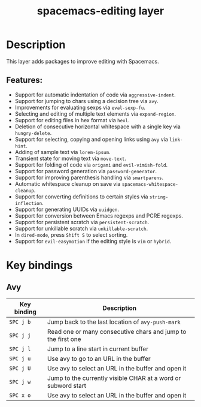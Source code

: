 #+TITLE: spacemacs-editing layer

#+TAGS: layer|misc|spacemacs

* Table of Contents                     :TOC_5_gh:noexport:
- [[#description][Description]]
  - [[#features][Features:]]
- [[#key-bindings][Key bindings]]
  - [[#avy][Avy]]

* Description
This layer adds packages to improve editing with Spacemacs.

** Features:
- Support for automatic indentation of code via =aggressive-indent=.
- Support for jumping to chars using a decision tree via =avy=.
- Improvements for evaluating sexps via =eval-sexp-fu=.
- Selecting and editing of multiple text elements via =expand-region=.
- Support for editing files in hex format via =hexl=.
- Deletion of consecutive horizontal whitespace with a single key
  via =hungry-delete=.
- Support for selecting, copying and opening links using =avy= via =link-hint=.
- Adding of sample text via =lorem-ipsum=.
- Transient state for moving text via =move-text=.
- Support for folding of code via =origami= and =evil-vimish-fold=.
- Support for password generation via =password-generator=.
- Support for improving parenthesis handling via =smartparens=.
- Automatic whitespace cleanup on save via =spacemacs-whitespace-cleanup=.
- Support for converting definitions to certain styles via =string-inflection=.
- Support for generating UUIDs via =uuidgen=.
- Support for conversion between Emacs regexps and PCRE regexps.
- Support for persistent scratch via =persistent-scratch=.
- Support for unkillable scratch via =unkillable-scratch=.
- In =dired-mode=, press ~Shift S~ to select sorting.
- Support for =evil-easymotion= if the editing style is =vim= or =hybrid=.

* Key bindings
** Avy
   | Key binding | Description                                                   |
   |-------------+---------------------------------------------------------------|
   | ~SPC j b~   | Jump back to the last location of =avy-push-mark=             |
   | ~SPC j j~   | Read one or many consecutive chars and jump to the first one  |
   | ~SPC j l~   | Jump to a line start in current buffer                        |
   | ~SPC j u~   | Use avy to go to an URL in the buffer                         |
   | ~SPC j U~   | Use avy to select an URL in the buffer and open it            |
   | ~SPC j w~   | Jump to the currently visible CHAR at a word or subword start |
   | ~SPC x o~   | Use avy to select an URL in the buffer and open it            |
